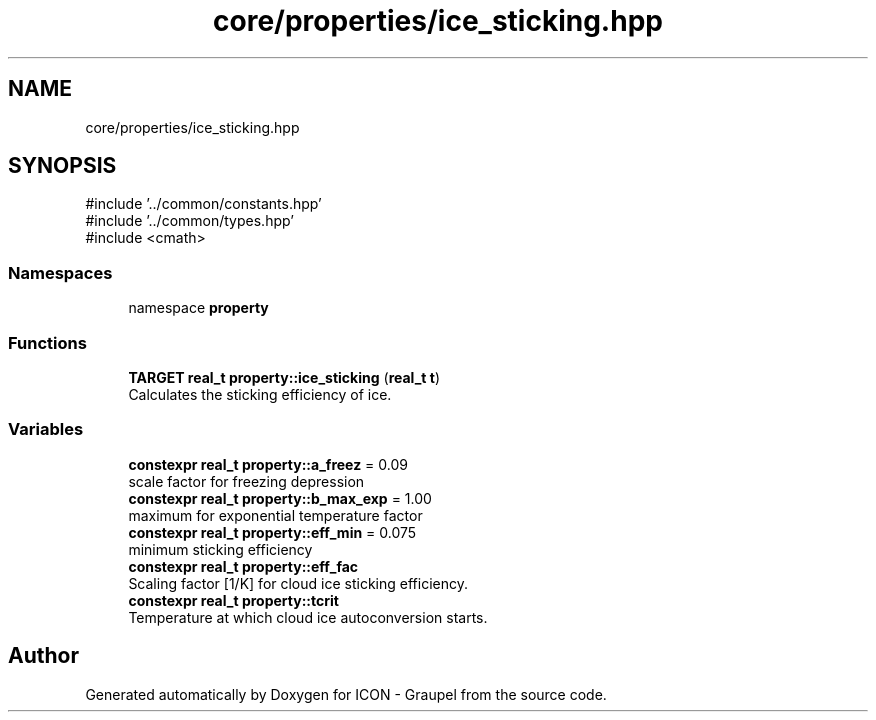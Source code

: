 .TH "core/properties/ice_sticking.hpp" 3 "Version NTU_v1.0" "ICON - Graupel" \" -*- nroff -*-
.ad l
.nh
.SH NAME
core/properties/ice_sticking.hpp
.SH SYNOPSIS
.br
.PP
\fR#include '\&.\&./common/constants\&.hpp'\fP
.br
\fR#include '\&.\&./common/types\&.hpp'\fP
.br
\fR#include <cmath>\fP
.br

.SS "Namespaces"

.in +1c
.ti -1c
.RI "namespace \fBproperty\fP"
.br
.in -1c
.SS "Functions"

.in +1c
.ti -1c
.RI "\fBTARGET\fP \fBreal_t\fP \fBproperty::ice_sticking\fP (\fBreal_t\fP \fBt\fP)"
.br
.RI "Calculates the sticking efficiency of ice\&. "
.in -1c
.SS "Variables"

.in +1c
.ti -1c
.RI "\fBconstexpr\fP \fBreal_t\fP \fBproperty::a_freez\fP = 0\&.09"
.br
.RI "scale factor for freezing depression "
.ti -1c
.RI "\fBconstexpr\fP \fBreal_t\fP \fBproperty::b_max_exp\fP = 1\&.00"
.br
.RI "maximum for exponential temperature factor "
.ti -1c
.RI "\fBconstexpr\fP \fBreal_t\fP \fBproperty::eff_min\fP = 0\&.075"
.br
.RI "minimum sticking efficiency "
.ti -1c
.RI "\fBconstexpr\fP \fBreal_t\fP \fBproperty::eff_fac\fP"
.br
.RI "Scaling factor [1/K] for cloud ice sticking efficiency\&. "
.ti -1c
.RI "\fBconstexpr\fP \fBreal_t\fP \fBproperty::tcrit\fP"
.br
.RI "Temperature at which cloud ice autoconversion starts\&. "
.in -1c
.SH "Author"
.PP 
Generated automatically by Doxygen for ICON - Graupel from the source code\&.
